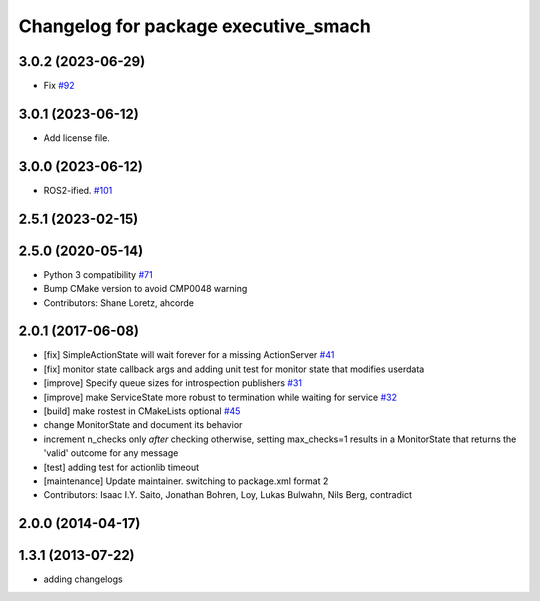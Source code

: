 ^^^^^^^^^^^^^^^^^^^^^^^^^^^^^^^^^^^^^
Changelog for package executive_smach
^^^^^^^^^^^^^^^^^^^^^^^^^^^^^^^^^^^^^

3.0.2 (2023-06-29)
------------------
* Fix `#92 <https://github.com/ros/executive_smach/issues/92>`_ 

3.0.1 (2023-06-12)
------------------
* Add license file.

3.0.0 (2023-06-12)
------------------
* ROS2-ified. `#101 <https://github.com/ros/executive_smach/issues/101>`_

2.5.1 (2023-02-15)
------------------

2.5.0 (2020-05-14)
------------------
* Python 3 compatibility `#71 <https://github.com/ros/executive_smach/issues/71>`_
* Bump CMake version to avoid CMP0048 warning
* Contributors: Shane Loretz, ahcorde

2.0.1 (2017-06-08)
------------------
* [fix] SimpleActionState will wait forever for a missing ActionServer `#41 <https://github.com/ros/executive_smach/pull/41>`_
* [fix] monitor state callback args and adding unit test for monitor state that modifies userdata
* [improve] Specify queue sizes for introspection publishers `#31 <https://github.com/ros/executive_smach/pull/31>`_
* [improve] make ServiceState more robust to termination while waiting for service `#32 <https://github.com/ros/executive_smach/pull/32>`_
* [build] make rostest in CMakeLists optional `#45 <https://github.com/ros/executive_smach/pull/45>`_
* change MonitorState and document its behavior 
* increment n_checks only *after* checking
  otherwise, setting max_checks=1 results in a MonitorState that returns the 'valid' outcome for any message
* [test] adding test for actionlib timeout
* [maintenance] Update maintainer. switching to package.xml format 2
* Contributors: Isaac I.Y. Saito, Jonathan Bohren, Loy, Lukas Bulwahn, Nils Berg, contradict

2.0.0 (2014-04-17)
------------------

1.3.1 (2013-07-22)
------------------
* adding changelogs
